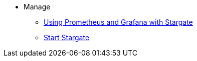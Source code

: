 * Manage
** xref:manage:metrics.adoc[Using Prometheus and Grafana with Stargate]            
** xref:manage:start-stargate.adoc[Start Stargate]

